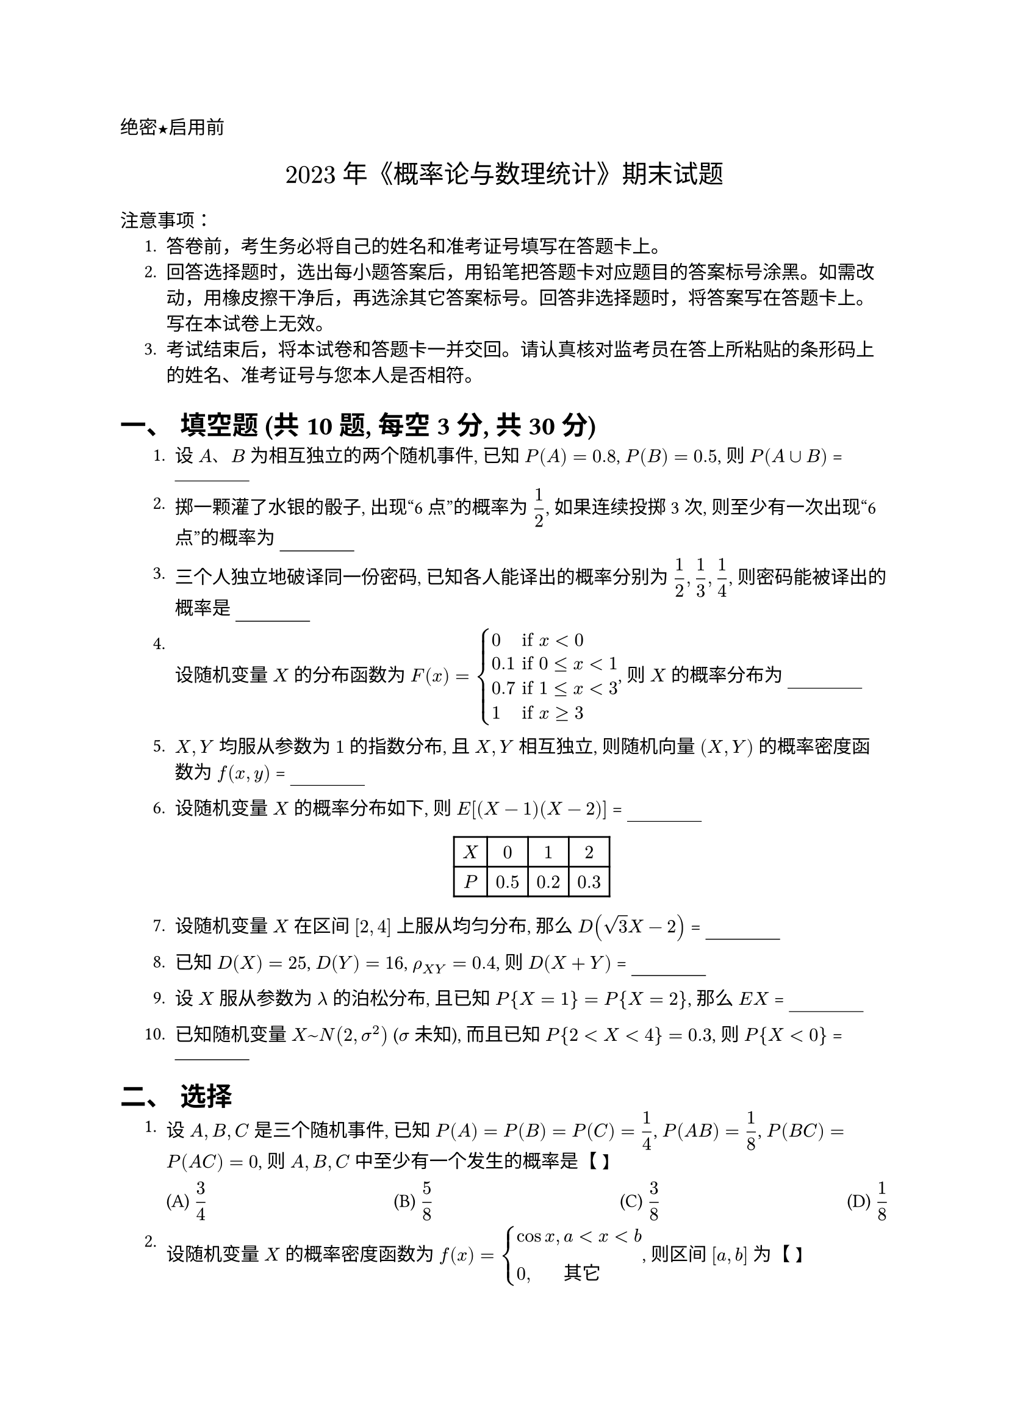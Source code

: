 #set document(title: "2022-2023年《概率论与数理统计》期末试题",) // Title updated from image
#set heading(numbering: "一、")
#show math.equation.where(block: false): math.display
#set text(font:"PingFang SC")
//这个是选择题要用的横线
#let uline(answer: "", width: 4em) = {
  box(width: width, stroke: (bottom: 0.5pt), outset: (bottom: 4pt))[#answer]
}

#align(left)[#text(font: "Heiti SC")[绝密★启用前]]
#align(center, text(15pt)[#text(font: "Songti SC")[$2023$ 年《概率论与数理统计》期末试题]])
#text(font:"Heiti SC")[注意事项]：
#set enum(indent: 0.5cm, numbering: "1.")
+ 答卷前，考生务必将自己的姓名和准考证号填写在答题卡上。
+ 回答选择题时，选出每小题答案后，用铅笔把答题卡对应题目的答案标号涂黑。如需改动，用橡皮擦干净后，再选涂其它答案标号。回答非选择题时，将答案写在答题卡上。写在本试卷上无效。
+ 考试结束后，将本试卷和答题卡一并交回。请认真核对监考员在答上所粘贴的条形码上的姓名、准考证号与您本人是否相符。

#heading[填空题 (共10题, 每空3分, 共30分)]



+ 设 $A$、$B$ 为相互独立的两个随机事件, 已知 $P(A)=0.8$, $P(B)=0.5$, 则 $P(A union B)$ = #uline()

+ 掷一颗灌了水银的骰子, 出现“6点”的概率为 $1/2$, 如果连续投掷 3 次, 则至少有一次出现“6点”的概率为 #uline()

+ 三个人独立地破译同一份密码, 已知各人能译出的概率分别为 $1/2, 1/3, 1/4$, 则密码能被译出的概率是 #uline()

+ 设随机变量 $X$ 的分布函数为 $F(x) = cases(
    0 & "if " x < 0,
    0.1 & "if " 0 <= x < 1,
    0.7 & "if " 1 <= x < 3,
    1 & "if " x >= 3,
  )$, 则 $X$ 的概率分布为 #uline()

+ $X, Y$ 均服从参数为 $1$ 的指数分布, 且 $X, Y$ 相互独立, 则随机向量 $(X, Y)$ 的概率密度函数为 $f(x, y)$ = #uline()

+ 设随机变量 $X$ 的概率分布如下, 则 $E[(X-1)(X-2)]$ = #uline()
  #figure(table(
    columns: 4, // Adjusted for X, 0, 1, 2
    align: center,
    [$X$], [$0$], [$1$], [$2$],
    [$P$], [$0.5$], [$0.2$], [$0.3$],
  ), caption: none)

+ 设随机变量 $X$ 在区间 $[2, 4]$ 上服从均匀分布, 那么 $D(sqrt(3)X - 2)$ = #uline()

+ 已知 $D(X) = 25$, $D(Y) = 16$, $rho_(X Y) = 0.4$, 则 $D(X+Y)$ = #uline()

+ 设 $X$ 服从参数为 $lambda$ 的泊松分布, 且已知 $P{X = 1} = P{X = 2}$, 那么 $E X$ = #uline()

+ 已知随机变量 $X ~ N(2, sigma^2)$ ($sigma$ 未知), 而且已知 $P{2 < X < 4} = 0.3$, 则 $P{X < 0}$ = #uline()

#heading[选择]



+ 设 $A, B, C$ 是三个随机事件, 已知 $P(A) = P(B) = P(C) = 1/4$, $P(A B) = 1/8$, $P(B C) = P(A C) = 0$, 则 $A, B, C$ 中至少有一个发生的概率是【 】
  #grid(
    columns: 4,
    gutter: 1fr,
    [(A) $3/4$], [(B) $5/8$], [(C) $3/8$], [(D) $1/8$],
  )

+ 设随机变量 $X$ 的概率密度函数为 $f(x) = cases(
    cos x\, & a < x < b, \
    0\, & "其它"
  )$, 则区间 $[a, b]$ 为【 】
  #grid(
    columns: 4,
    gutter: 1fr,
    [(A) $[pi/2, pi]$], [(B) $[0, pi/2]$], [(C) $[0, pi]$], [(D) $[(3pi)/2, (7pi)/4]$],
  )

+ 设随机变量 $X~U[0, 2]$, 则随机变量 $Y=3X-1$ 的密度函数是【 】
  #grid(
    columns: 2,
    gutter: 15pt,
    column-gutter: 1fr,
    [(A) $f(y)= cases(1/6 & "if " 0 <= y <= 2 \ 0 & "其他")$],
    [(B) $f(y)= cases(1/6 & "if " -1 <= y <= 5 \ 0 & "其他")$],
    [(C) $f(y)= cases((y+1)/6 & "if " 0 <= y <= 2 \ 0 & "其他")$],
    [(D) $f(y)= cases((y+1)/6 & "if " -1 <= y <= 5 \ 0 & "其他")$],
  )

+ 设 $X, Y$ 是任意两个随机变量, 则以下命题正确的是【 】
  #grid(
    columns: 2,
    gutter: 10pt,
    column-gutter: 1fr,
    [(A) $E(X Y) = E(X)E(Y)$], [(B) $D(X Y) = D(X)D(Y)$],
    [(C) $E(X + Y) = E(X)+E(Y)$], [(D) $D(X + Y) = D(X) + D(Y)$],
  )

+ 设随机变量 $X~N(mu, 16)$, 随机变量 $Y~N(mu, 25)$, 记 $alpha = P{X >= mu+4}, b = P{Y <= mu-5}$. 则【 】
   #grid(
      columns: 2,
      gutter: 10pt,
      column-gutter: 1fr,
      [(A) 对任何 $mu$, 都有 $a < b$], [(B) 对任何 $mu$, 都有 $a > b$],
      [(C) 对任何 $mu$, 都有 $a = b$], [(D) 不能确定 $a$ 与 $b$ 的大小关系],
   )

#heading[计算]



+ 甲、乙两台机床加工同一种零件, 出现次品的概率分别为 0.03 和 0.02, 已知甲机床加工的零件比乙机床多一倍, 现将两机床加工的零件放在一起. 求 (1) 随机取出的零件是合格品的概率; (2) 若取出的零件是次品, 求它是乙机床加工的概率.

+ 某地调查表明, 考生外语成绩近似服从正态分布, 平均成绩为 77 分, 97 分以上的学生占总数的 2.3%, 求成绩在 67 分到 87 分之间的学生占总数的百分之几? ($Phi(1)=0.841, Phi(2)=0.977$)

+ 设二维随机变量 $(X,Y)$ 的联合概率分布为
  #figure(table(
    columns: 4,
    inset: 7pt,
    align: center+horizon,
    [X | Y], [-1], [0], [1],
    [0], [$1/6$], [$1/3$], [$1/6$],
    [1], [$1/6$], [$0$], [$1/6$],
  ), caption: none)
  求 (1) 关于 $X,Y$ 的边缘概率分布; (2) 判断 $X,Y$ 是否独立; (3) $Z=X+Y$ 的概率分布; (4) $X Y$ 的数学期望 $E(X Y)$.

+ 设连续型随机变量 $X$ 的概率密度函数为 $f(x) = cases( k x & "if " 0 < x <= 1 \ 0 & "其它." )$ 求 (1) $k$; (2) 分布函数 $F(x)$; (3) 期望 $E X$; (4) 方差 $D X$.

+ 已知 $X$ 在区间 $[0, 2]$ 上服从均匀分布, $Y = min(X, 1)$, 求 $E Y$.

+ 假设测量的随机误差 $X$ 服从正态分布 $N(0, 10^2)$。
  (1) 求每次测量误差的绝对值大于 19.6 的概率 $p$;
  (2) 求在 100 次独立重复测量中, 至少有三次测量误差的绝对值大于 19.6 的概率, 并用泊松分布求概率的近似值 $alpha$. ($Phi(1.96) = 0.975$)

+ 对敌阵地进行 100 轮炮击, 每轮命中炮弹数的数学期望为 2, 标准差为 1.5, 试应用中心极限定理求这 100 轮炮击中, 有 180 枚到 220 枚炮弹命中的概率。注: $Phi(1.333) = 0.9082$